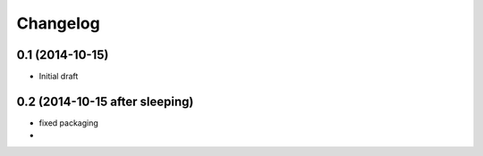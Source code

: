 Changelog
=========

0.1 (2014-10-15)
----------------

- Initial draft

0.2 (2014-10-15 after sleeping)
-------------------------------

- fixed packaging
- 
